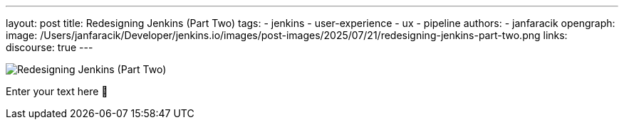---
layout: post
title: Redesigning Jenkins (Part Two)
tags:
- jenkins
- user-experience
- ux
- pipeline
authors:
- janfaracik
opengraph:
  image: /Users/janfaracik/Developer/jenkins.io/images/post-images/2025/07/21/redesigning-jenkins-part-two.png
links:
  discourse: true
---

image:/Users/janfaracik/Developer/jenkins.io/images/post-images/2025/07/21/redesigning-jenkins-part-two.png[Redesigning Jenkins (Part Two)]

Enter your text here 🙂
